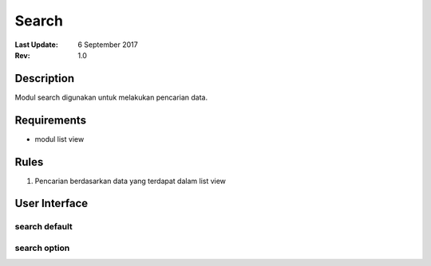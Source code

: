
Search
##########

:Last Update: 6 September 2017
:Rev: 1.0

Description
***************
Modul search digunakan untuk melakukan pencarian data.

Requirements
******************
* modul list view

Rules
**************
1. Pencarian berdasarkan data yang terdapat dalam list view

User Interface
****************
search default
===================
.. image:: /searchdefault.png

search option
===================

